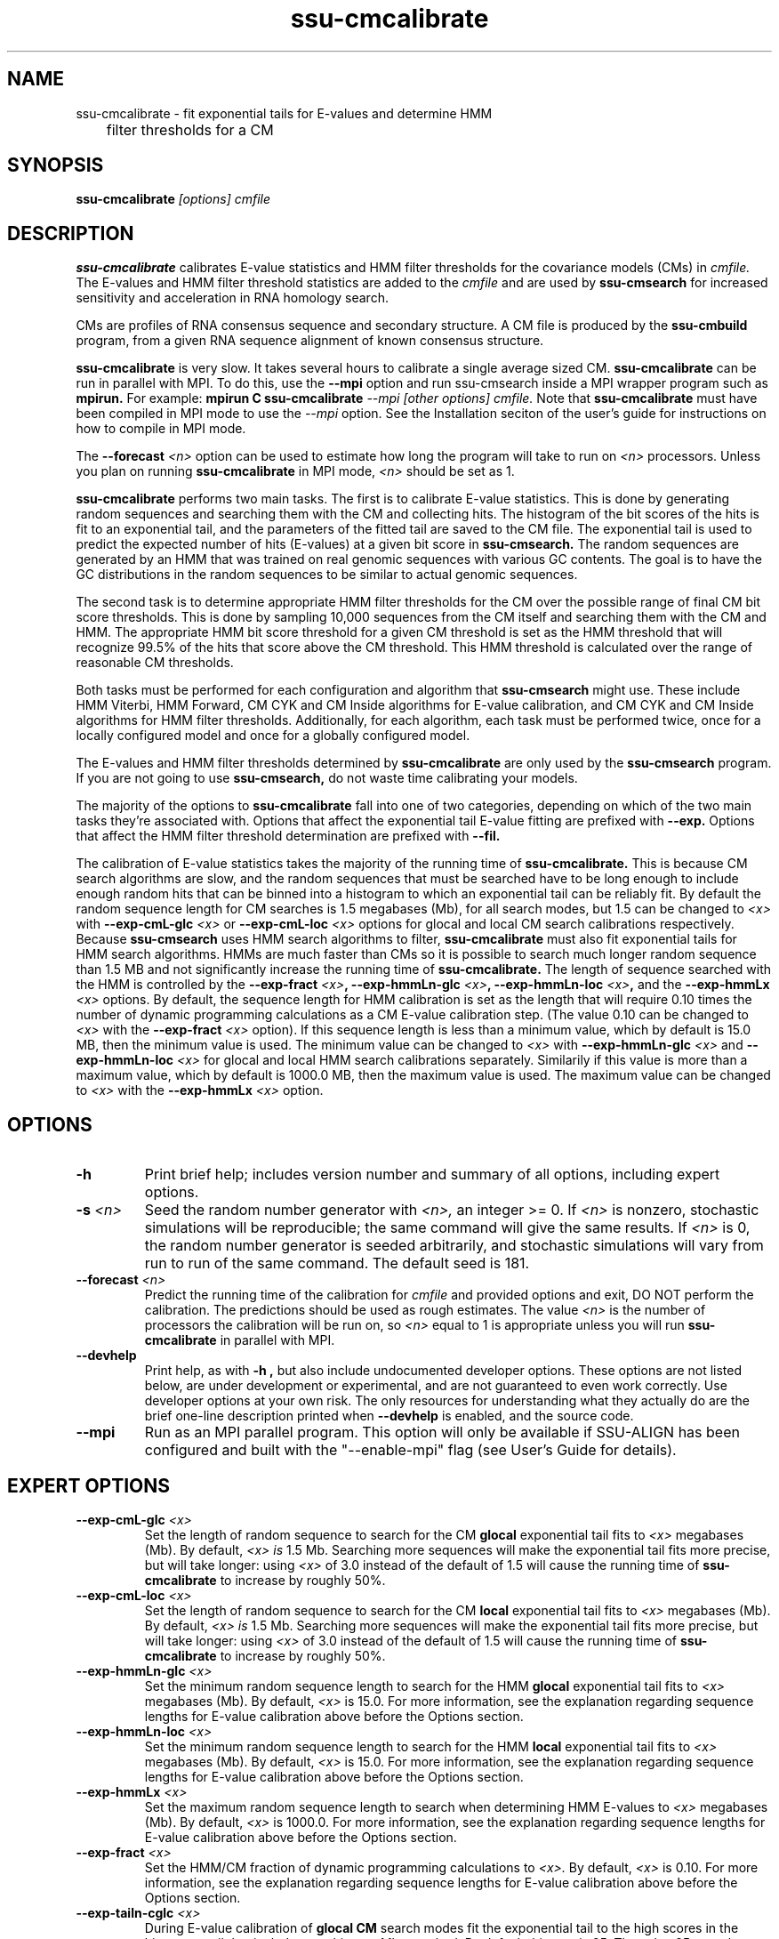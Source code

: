.TH "ssu-cmcalibrate" 1 "Feb 2016" "SSU-ALIGN 0.1.1" "SSU-ALIGN Manual"

.SH NAME
.TP 
ssu-cmcalibrate - fit exponential tails for E-values and determine HMM
	      filter thresholds for a CM

.SH SYNOPSIS
.B ssu-cmcalibrate
.I [options]
.I cmfile

.SH DESCRIPTION

.B ssu-cmcalibrate
calibrates E-value statistics and HMM filter thresholds for the 
covariance models (CMs) in
.I cmfile. 
The E-values and HMM filter threshold statistics are added to the 
.I cmfile
and are used by
.B ssu-cmsearch
for increased sensitivity and acceleration in RNA homology search.

.PP
CMs are profiles of RNA consensus sequence and secondary structure. A
CM file is produced by the 
.B ssu-cmbuild 
program, from a given RNA sequence alignment of known 
consensus structure.

.B ssu-cmcalibrate
is very slow. It takes several hours
to calibrate a single average sized CM. 
.B ssu-cmcalibrate
can be run in parallel with MPI.
To do this, use the
.B --mpi 
option and run ssu-cmsearch inside a MPI wrapper program such as 
.B mpirun. 
For example: 
.B mpirun C
.B ssu-cmcalibrate
.I --mpi 
.I [other options]
.I cmfile.
Note that 
.B ssu-cmcalibrate
must have been compiled in MPI mode to use the
.I --mpi
option. See the Installation seciton of the user's guide for
instructions on how to compile in MPI mode.

The 
.BI --forecast " <n>" 
option can be used to estimate how long the program will take to run
on 
.I <n>
processors. Unless you plan on running
.B ssu-cmcalibrate
in MPI mode, 
.I <n>
should be set as 1.

.PP
.B ssu-cmcalibrate
performs two main tasks. The first is to calibrate E-value
statistics.  This is done by generating random
sequences and searching them with the CM and collecting hits. The histogram of the bit
scores of the hits is fit to an exponential tail, and the parameters
of the fitted tail are saved to the CM file. The exponential tail is
used to predict the expected number of hits (E-values) at a given bit score in 
.B ssu-cmsearch. 
The random sequences are generated by an HMM that was
trained on real genomic sequences with various GC contents. The goal
is to have the GC distributions in the random sequences to be similar
to actual genomic sequences. 

The second task is to determine appropriate HMM filter
thresholds for the CM over the possible range of final CM bit score
thresholds. This is done by sampling 10,000 sequences from the CM
itself and searching them with the CM and HMM. The appropriate HMM bit
score threshold for a given CM threshold is set as the HMM threshold that
will recognize 99.5% of the hits that score above the CM threshold. This
HMM threshold is calculated over the range of reasonable CM
thresholds. 

Both tasks must be performed for each configuration and
algorithm that 
.B ssu-cmsearch 
might use. These include HMM Viterbi, HMM Forward, CM CYK and CM
Inside algorithms for E-value calibration, and CM CYK and CM Inside
algorithms for HMM filter thresholds. Additionally, for each
algorithm, each task must be performed twice, once for a locally
configured model and once for a globally configured model.

The E-values and HMM filter thresholds determined by 
.B ssu-cmcalibrate
are only used by the
.B ssu-cmsearch 
program.
If you are not going to use 
.B ssu-cmsearch,
do not waste time calibrating your models.

The majority of the options to 
.B ssu-cmcalibrate
fall into one of two categories, depending on which of the two main
tasks they're associated with. Options that affect the
exponential tail E-value fitting are prefixed with 
.B --exp.
Options that affect the HMM filter threshold determination are
prefixed with 
.B --fil.

The calibration of E-value statistics takes the majority of the
running time of
.B ssu-cmcalibrate.
This is because CM search algorithms are slow, and the random
sequences that must be searched have to be long enough to include enough
random hits that can be binned into a histogram to which an
exponential tail can be reliably fit. By default the random sequence
length for CM searches is 1.5 megabases (Mb), for all search modes,
but 1.5 can be changed to
.I <x>
with 
.BI --exp-cmL-glc " <x>"
or
.BI --exp-cmL-loc " <x>"
options 
for glocal and local CM search calibrations respectively.
Because 
.B ssu-cmsearch 
uses HMM search algorithms to filter, 
.B ssu-cmcalibrate 
must also fit exponential tails for HMM search algorithms. HMMs are
much faster than CMs so it is possible to search much longer random
sequence than 1.5 MB and not significantly increase the running time
of
.B ssu-cmcalibrate. 
The length of sequence searched with the HMM is controlled by the
.BI --exp-fract " <x>",
.BI --exp-hmmLn-glc " <x>",
.BI --exp-hmmLn-loc " <x>",
and the
.BI --exp-hmmLx " <x>"
options. 
By default, the sequence length for HMM calibration is set as the
length that will require 0.10 times the number of dynamic programming
calculations as a CM E-value calibration step. (The value 0.10 can be
changed to 
.I <x>
with the 
.BI --exp-fract " <x>" 
option).
If this sequence length is less than a minimum value, which by default is
15.0 MB, then the minimum value is used. The minimum value can be 
changed to 
.I <x>
with 
.BI --exp-hmmLn-glc " <x>" 
and
.BI --exp-hmmLn-loc " <x>" 
for glocal and local HMM search calibrations separately. Similarily if this value is more than a maximum value, which by default is
1000.0 MB, then the maximum value is used. The maximum value can be 
changed to 
.I <x>
with the 
.BI --exp-hmmLx " <x>"
option.


.SH OPTIONS

.TP
.B -h
Print brief help; includes version number and summary of
all options, including expert options.

.TP
.BI -s " <n>"
Seed the random number generator with
.I <n>,
an integer >= 0. 
If 
.I <n> 
is nonzero, stochastic simulations will be reproducible; the same
command will give the same results.
If 
.I <n>
is 0, the random number generator is seeded arbitrarily, and
stochastic simulations will vary from run to run of the same command.
The default seed is 181.

.TP
.BI --forecast " <n>"
Predict the running time of the calibration for 
.I cmfile 
and provided options
and exit, DO NOT perform the calibration. 
The predictions should be used as rough
estimates. The value 
.I <n>
is the number of processors the calibration will be run on, so 
.I <n>
equal to 1 is appropriate unless you will run 
.B ssu-cmcalibrate
in parallel with MPI.

.TP
.B --devhelp
Print help, as with  
.B "-h",
but also include undocumented developer options. These options are not
listed below, are under development or experimental, and are not
guaranteed to even work correctly. Use developer options at your own
risk. The only resources for understanding what they actually do are
the brief one-line description printed when
.B "--devhelp"
is enabled, and the source code.

.TP
.BI --mpi
Run as an MPI parallel program. This option will only be available if
SSU-ALIGN 
has been configured and built with the "--enable-mpi" flag (see User's
Guide for details).

.SH EXPERT OPTIONS

.TP
.BI --exp-cmL-glc " <x>"
Set the length of random sequence to search for the CM 
.B glocal 
exponential tail fits to 
.I <x> 
megabases (Mb). By default, 
.I <x> is
1.5 Mb. Searching more sequences will make the exponential tail fits
more precise, but will take longer: using 
.I <x> 
of 3.0 instead of the default of 1.5 will cause the running time of
.B ssu-cmcalibrate 
to increase by roughly 50%.

.TP
.BI --exp-cmL-loc " <x>"
Set the length of random sequence to search for the CM 
.B local 
exponential tail fits to 
.I <x> 
megabases (Mb). By default, 
.I <x> is
1.5 Mb. Searching more sequences will make the exponential tail fits
more precise, but will take longer: using 
.I <x> 
of 3.0 instead of the default of 1.5 will cause the running time of
.B ssu-cmcalibrate 
to increase by roughly 50%.

.TP
.BI --exp-hmmLn-glc " <x>"
Set the minimum random sequence length to search for the HMM 
.B glocal
exponential tail fits to 
.I <x>
megabases (Mb). By default, 
.I <x>
is 15.0.
For more information, see the explanation regarding sequence lengths
for E-value calibration above before the Options section.

.TP
.BI --exp-hmmLn-loc " <x>"
Set the minimum random sequence length to search for the HMM 
.B local
exponential tail fits to 
.I <x>
megabases (Mb). By default, 
.I <x>
is 15.0.
For more information, see the explanation regarding sequence lengths
for E-value calibration above before the Options section.

.TP
.BI --exp-hmmLx " <x>"
Set the maximum random sequence length to search when determining HMM
E-values to  
.I <x>
megabases (Mb). By default, 
.I <x>
is 1000.0.
For more information, see the explanation regarding sequence lengths
for E-value calibration above before the Options section.

.TP
.BI --exp-fract " <x>"
Set the HMM/CM fraction of dynamic programming calculations to 
.I <x>.
By default, 
.I <x>
is 0.10. 
For more information, see the explanation regarding sequence lengths
for E-value calibration above before the Options section.

.TP
.BI --exp-tailn-cglc " <x>"
During E-value calibration of 
.B glocal CM 
search modes fit the exponential tail to the high scores in the
histogram tail that includes 
.I <x>
hits per Mb searched.
By default this 
.I <x>
is 25. The value 25 was chosen because it works well empirically
for glocal CM modes relative to other values.

.TP
.BI --exp-tailn-cloc " <x>"
During E-value calibration of 
.B local CM 
search modes fit the exponential tail to the high scores in the
histogram tail that includes 
.I <x>
hits per Mb searched.
By default this 
.I <x>
is 75. The value 75 was chosen because it works well empirically
for local CM modes relative to other values.

.TP
.BI --exp-tailn-hglc " <x>"
During E-value calibration of 
.B glocal HMM 
search modes fit the exponential tail to the high scores in the
histogram tail that includes 
.I <x>
hits per Mb searched.
By default this 
.I <x>
is 250. The value 250 was chosen because it works well empirically
for glocal HMM modes relative to other values.

.TP
.BI --exp-tailn-hloc " <x>"
During E-value calibration of 
.B local HMM 
search modes fit the exponential tail to the high scores in the
histogram tail that includes 
.I <x>
hits per Mb searched.
By default this 
.I <x>
is 750. The value 750 was chosen because it works well empirically
for glocal HMM modes relative to other values.

.TP
.BI --exp-tailp " <x>"
Ignore the
.B --exp-tailn
prefixed options and fit the 
.I <x>
fraction right tail of the histogram to exponential tails, for all
search modes.

.TP
.BI --exp-tailxn " <n>"
With 
.B --exp-tailp 
enforce that the maximum number of hits in the tail that is fit is
.I <n>.

.TP
.BI --exp-beta " <x>"
During E-value calibration, by default query-dependent banding (QDB)
is used to accelerate the CM search algorithms with a beta tail loss
probability of 1E-15.
This beta value can be changed to 
.I <x>
using the 
.BI --exp-beta " <x>"
option. The beta parameter is the amount of probability mass excluded
during band calculation, higher values of beta give greater speedups
but sacrifice more accuracy than lower values. A recommended value is
1E-7 (0.00001\%).  QDB is explained in more detail in the manual page
for 
.B ssu-cmsearch 
and in (Nawrocki and Eddy, PLoS Computational Biology 3(3): e56). 

.TP
.B --exp-no-qdb
Turn of QDB during E-value calibration. This will slow down
calibration, and is not recommended unless you plan on using 
.B --no-qdb
in 
.B ssu-cmsearch.

.TP 
.BI --exp-hfile " <f>"
Save the histograms fit for the E-value calibration to file
.I <f>.
The format of this file is two tab delimited columns. The first column
is the x-axis values of bit scores of each bin. The second column is the y-axis
values of number of hits per bin. Each series is delimited by a line
with a single character "&". The file will contain one series for each
exponential tail fit, i.e. one series of empirical data for each line of output from
.B ssu-cmcalibrate
that begins with "exp tail".

.TP 
.BI --exp-sfile " <f>"
Save a survival plot for the E-value calibration to file
.I <f>.
The format of this file is two tab delimited columns. The first column
is the x-axis values of bit scores of each bin. The second column is the y-axis
values of fraction of hits that meet or exceed the score for each
bin. Each series is delimited by a line with a single character "&". 
The file will contain three series' of data for each
exponential tail fit, i.e. three series for each line of output from
.B ssu-cmcalibrate
that begins with "exp tail".
The first series is the empirical survival plot from the histogram of hits
to the random sequence. The second series is the exponential tail fit
to the empirical distribution. The third series is the exponential
tail fit if lambda were fixed and set as the natural log of 2 (0.691314718).

.TP 
.BI --exp-qqfile " <f>"
Save a quantile-quantile plot for the E-value calibration to file
.I <f>.
The format of this file is two tab delimited columns. The first column
is the x-axis values, and the second column is the y-axis
values. The distance of the points from the identity line (y=x) is a
measure of how good the exponential tail fit is, the closer the points
are to the identity line, the better the fit is.
Each series is delimited by a line with a single character "&". 
The file will contain one series of empirical data for each
exponential tail fit, i.e. one series for each line of output from
.B ssu-cmcalibrate
that begins with "exp tail".

.TP 
.BI --exp-ffile " <f>"
Save statistics on the exponential tail statistics to file
.I <f>.
The file will contain the lambda and mu values for exponential tails 
fit to tails of different sizes. For example, by default
.B ssu-cmcalibrate 
fits exponential tails to the rightmost 0.01 (1\%) of the score histogram and
stores the parameters of that exponential tail to the CM file.
(The value of 0.01 can be changed to 
.I <x>
with the 
.BI --exp-tailp " <x>"
option).
When 
.BI --exp-ffile " <f>" 
is used the file
.I " <f>" 
will include the exponential tail parameters for fits to various
fractions of the histogram tail, instead of just to 0.01.

.TP 
.BI --fil-N " <n>"
Set the number of sequences sampled and searched for the HMM filter
threshold calibration to 
.I <n>.
By default, 
.I <n>
is 10,000.

.TP 
.BI --fil-F " <x>"
Set the fraction of sample sequences the HMM filter must be able to
recognize, and allow to survive, to 
.I <x>,
where 
.I <x>
is a positive real number less than or equal to 1.0.
By default,
.I <x>
is 0.993.

.TP 
.BI --fil-tau " <x>"
Set the tail loss probability during HMM band calculation for HMM
filter threshold calibration to 
.I <x>. 
This is the amount of probability mass within the HMM posterior
probabilities that is considered negligible. The default value is 1E-7.
In general, higher values will result in greater acceleration, but
increase the chance of missing the optimal alignment due to the HMM
bands. 

.TP 
.B --fil-gemit
During HMM filter calibration, always sample sequences from a globally
configured CM, even when calibrating local modes. By default,
sequences are sampled from a globally configured CM when calibrating
the global search modes, and sampled from a locally configured CM
when calibrating the local search modes.
	
.TP 
.BI --fil-dfile " <f>"
Save statistics on filter threshold calibration, including HMM and CM scores for all sampled sequences,
to file 
.I <f>.

.TP
.BI --mxsize " <x>"
Set the maximum allowable DP matrix size to 
.I <x>
megabytes. By default this size is 2,048 Mb. 
This should be large enough for the vast majority of calibrations,
however if it is not 
.B ssu-cmcalibrate
will exit prematurely and report an error message that 
the matrix exceeded it's maximum allowable size. In this case, the
.B --mxsize 
can be used to raise the limit.


.SH SEE ALSO

See 
.B ssu(1)
for a master man page with a list of all the individual man pages
for programs in the SSU-ALIGN package.

.PP
For complete documentation, see the user's guide that came with your
SSU-ALIGN distribution (Userguide.pdf).

.PP 
For more information on Infernal, download the Infernal User's Guide
from http://infernal.janelia.org/, where you can also download a
standalone version of Infernal.  

.SH COPYRIGHT

.nf
Copyright (C) 2016 Howard Hughes Medical Institute.
Freely distributed under the BSD open source license.
.fi

.SH AUTHOR

.nf
Eric Nawrocki, Diana Kolbe, and Sean Eddy
HHMI Janelia Farm Research Campus
19700 Helix Drive
Ashburn VA 20147 USA
http://eddylab.org/

